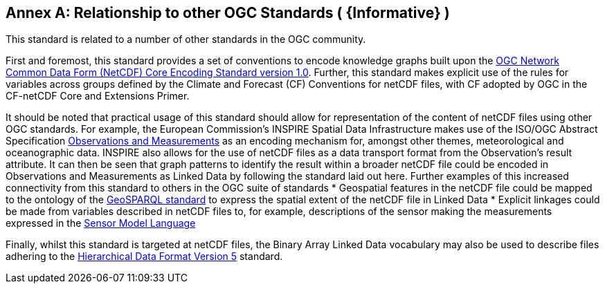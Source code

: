 [appendix]
:appendix-caption: Annex
== Relationship to other OGC Standards ( {Informative} )

This standard is related to a number of other standards in the OGC community. 

First and foremost, this standard provides a set of conventions to encode knowledge graphs built upon the https://www.ogc.org/standards/netcdf[OGC Network Common Data Form (NetCDF) Core Encoding Standard version 1.0]. Further, this standard makes explicit use of the rules for variables across groups defined by the Climate and Forecast (CF) Conventions for netCDF files, with CF adopted by OGC in the CF-netCDF Core and Extensions Primer.

It should be noted that practical usage of this standard should allow for representation of the content of netCDF files using other OGC standards. For example, the European Commission's INSPIRE Spatial Data Infrastructure makes use of the ISO/OGC Abstract Specification https://www.ogc.org/standards/om[Observations and Measurements] as an encoding mechanism for, amongst other themes, meteorological and oceanographic data. INSPIRE also allows for the use of netCDF files as a data transport format from the Observation's result attribute. It can then be seen that graph patterns to identify the result within a broader netCDF file could be encoded in Observations and Measurements as Linked Data by following the standard laid out here. Further examples of this increased connectivity from this standard to others in the OGC suite of standards 
* Geospatial features in the netCDF file could be mapped to the ontology of the https://www.ogc.org/standards/geosparql[GeoSPARQL standard] to express the spatial extent of the netCDF file in Linked Data
* Explicit linkages could be made from variables described in netCDF files to, for example, descriptions of the sensor making the measurements expressed in the https://www.ogc.org/standards/sensorml[Sensor Model Language]

Finally, whilst this standard is targeted at netCDF files, the Binary Array Linked Data vocabulary may also be used to describe files adhering to the https://www.ogc.org/standards/HDF5[Hierarchical Data Format Version 5] standard.